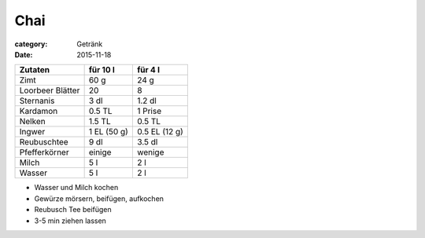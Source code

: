 Chai
####

:category: Getränk
:date: 2015-11-18

+------------------+-------------+---------------+
| Zutaten          | für 10 l    | für 4 l       |
+==================+=============+===============+
| Zimt             | 60 g        | 24 g          |
+------------------+-------------+---------------+
| Loorbeer Blätter | 20          | 8             |
+------------------+-------------+---------------+
| Sternanis        | 3 dl        | 1.2 dl        |
+------------------+-------------+---------------+
| Kardamon         | 0.5 TL      | 1 Prise       |
+------------------+-------------+---------------+
| Nelken           | 1.5 TL      | 0.5 TL        |
+------------------+-------------+---------------+
| Ingwer           | 1 EL (50 g) | 0.5 EL (12 g) |
+------------------+-------------+---------------+
| Reubuschtee      | 9 dl        | 3.5 dl        |
+------------------+-------------+---------------+
| Pfefferkörner    | einige      | wenige        |
+------------------+-------------+---------------+
| Milch            | 5 l         | 2 l           |
+------------------+-------------+---------------+
| Wasser           | 5 l         | 2 l           |
+------------------+-------------+---------------+

- Wasser und Milch kochen
- Gewürze mörsern, beifügen, aufkochen
- Reubusch Tee beifügen
- 3-5 min ziehen lassen

